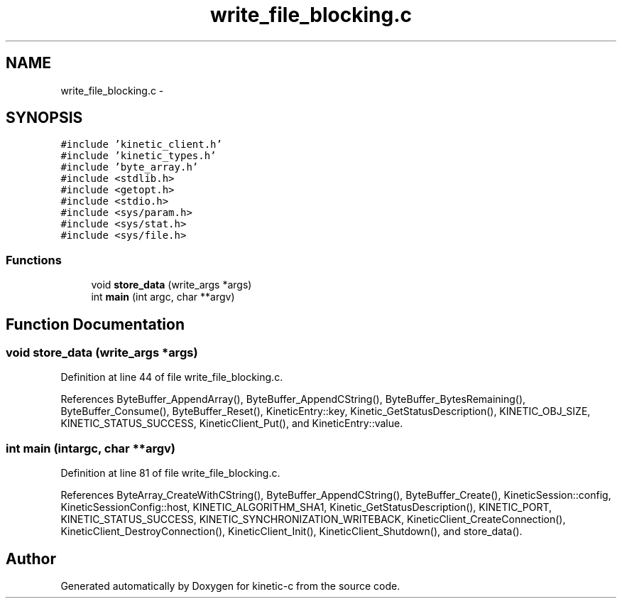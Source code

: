 .TH "write_file_blocking.c" 3 "Thu Dec 11 2014" "Version v0.9.1" "kinetic-c" \" -*- nroff -*-
.ad l
.nh
.SH NAME
write_file_blocking.c \- 
.SH SYNOPSIS
.br
.PP
\fC#include 'kinetic_client\&.h'\fP
.br
\fC#include 'kinetic_types\&.h'\fP
.br
\fC#include 'byte_array\&.h'\fP
.br
\fC#include <stdlib\&.h>\fP
.br
\fC#include <getopt\&.h>\fP
.br
\fC#include <stdio\&.h>\fP
.br
\fC#include <sys/param\&.h>\fP
.br
\fC#include <sys/stat\&.h>\fP
.br
\fC#include <sys/file\&.h>\fP
.br

.SS "Functions"

.in +1c
.ti -1c
.RI "void \fBstore_data\fP (write_args *args)"
.br
.ti -1c
.RI "int \fBmain\fP (int argc, char **argv)"
.br
.in -1c
.SH "Function Documentation"
.PP 
.SS "void store_data (write_args *args)"

.PP
Definition at line 44 of file write_file_blocking\&.c\&.
.PP
References ByteBuffer_AppendArray(), ByteBuffer_AppendCString(), ByteBuffer_BytesRemaining(), ByteBuffer_Consume(), ByteBuffer_Reset(), KineticEntry::key, Kinetic_GetStatusDescription(), KINETIC_OBJ_SIZE, KINETIC_STATUS_SUCCESS, KineticClient_Put(), and KineticEntry::value\&.
.SS "int main (intargc, char **argv)"

.PP
Definition at line 81 of file write_file_blocking\&.c\&.
.PP
References ByteArray_CreateWithCString(), ByteBuffer_AppendCString(), ByteBuffer_Create(), KineticSession::config, KineticSessionConfig::host, KINETIC_ALGORITHM_SHA1, Kinetic_GetStatusDescription(), KINETIC_PORT, KINETIC_STATUS_SUCCESS, KINETIC_SYNCHRONIZATION_WRITEBACK, KineticClient_CreateConnection(), KineticClient_DestroyConnection(), KineticClient_Init(), KineticClient_Shutdown(), and store_data()\&.
.SH "Author"
.PP 
Generated automatically by Doxygen for kinetic-c from the source code\&.
